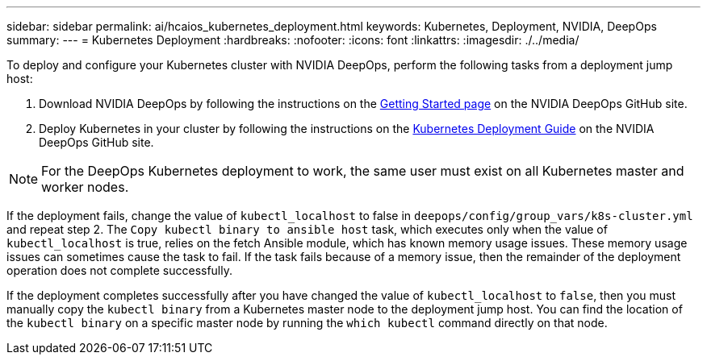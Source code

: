 ---
sidebar: sidebar
permalink: ai/hcaios_kubernetes_deployment.html
keywords: Kubernetes, Deployment, NVIDIA, DeepOps
summary:
---
= Kubernetes Deployment
:hardbreaks:
:nofooter:
:icons: font
:linkattrs:
:imagesdir: ./../media/

//
// This file was created with NDAC Version 2.0 (August 17, 2020)
//
// 2020-08-20 13:35:29.840557
//

[.lead]
To deploy and configure your Kubernetes cluster with NVIDIA DeepOps, perform the following tasks from a deployment jump host:

. Download NVIDIA DeepOps by following the instructions on the https://github.com/NVIDIA/deepops/blob/master/docs/getting-started.md[Getting Started page^] on the NVIDIA DeepOps GitHub site.
. Deploy Kubernetes in your cluster by following the instructions on the https://github.com/NVIDIA/deepops/blob/master/docs/kubernetes-cluster.md[Kubernetes Deployment Guide^] on the NVIDIA DeepOps GitHub site.

[NOTE]
For the DeepOps Kubernetes deployment to work, the same user must exist on all Kubernetes master and worker nodes.

If the deployment fails, change the value of `kubectl_localhost` to false in `deepops/config/group_vars/k8s-cluster.yml` and repeat step 2. The `Copy kubectl binary to ansible host` task, which executes only when the value of `kubectl_localhost` is true, relies on the fetch Ansible module, which has known memory usage issues. These memory usage issues can sometimes cause the task to fail. If the task fails because of a memory issue, then the remainder of the deployment operation does not complete successfully.

If the deployment completes successfully after you have changed the value of `kubectl_localhost` to `false`, then you must manually copy the `kubectl binary` from a Kubernetes master node to the deployment jump host. You can find the location of the `kubectl binary` on a specific master node by running the `which kubectl` command directly on that node.

